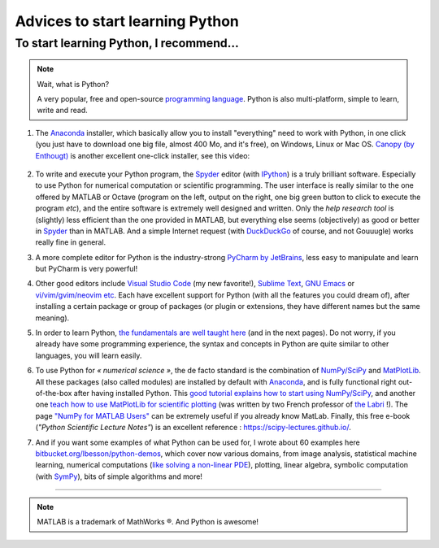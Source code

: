 .. meta::
   :description lang=en: Advice to start learning Python
   :description lang=fr: Recommandation pour commencer à apprendre Python

##################################
 Advices to start learning Python
##################################


To start learning Python, I recommend…
----------------------------------------
.. note:: Wait, what is Python?

   A very popular, free and open-source `programming language <https://fr.wikipedia.org/wiki/Programing_language>`_. Python is also multi-platform, simple to learn, write and read.


#. The `Anaconda <http://continuum.io/downloads>`_ installer, which basically allow you to install "everything" need to work with Python, in one click (you just have to download one big file, almost 400 Mo, and it's free), on Windows, Linux or Mac OS. `Canopy (by Enthougt) <https://www.enthought.com/products/canopy/>`_ is another excellent one-click installer, see this video:

    .. raw:: html

        <center><iframe width="640" height="360" src="https://www.youtube.com/embed/e7M-_K4B7Lg" frameborder="0" allowfullscreen></iframe></center>


#. To write and execute your Python program, the `Spyder <https://www.spyder-ide.org/>`_ editor (with `IPython <https://ipython.org/>`_) is a truly brilliant software. Especially to use Python for numerical computation or scientific programming. The user interface is really similar to the one offered by MATLAB or Octave (program on the left, output on the right, one big green button to click to execute the program *etc*), and the entire software is extremely well designed and written. Only the *help research tool* is (slightly) less efficient than the one provided in MATLAB, but everything else seems (objectively) as good or better in `Spyder`_ than in MATLAB. And a simple Internet request (with `DuckDuckGo <https://duckduckgo.com>`_ of course, and not Gouuugle) works really fine in general.

#. A more complete editor for Python is the industry-strong `PyCharm by JetBrains <https://www.jetbrains.com/pycharm/download/>`_, less easy to manipulate and learn but PyCharm is very powerful!

#. Other good editors include `Visual Studio Code <visualstudiocode.en.html>`_ (my new favorite!), `Sublime Text <sublimetext.en.html>`_, `GNU Emacs <https://www.gnu.org/software/emacs/>`_ or `vi/vim/gvim/neovim etc <https://www.vim.org/>`_. Each have excellent support for Python (with all the features you could dream of), after installing a certain package or group of packages (or plugin or extensions, they have different names but the same meaning).

#. In order to learn Python, `the fundamentals are well taught here <http://introtopython.org/var_string_num.html>`_ (and in the next pages). Do not worry, if you already have some programming experience, the syntax and concepts in Python are quite similar to other languages, you will learn easily.

#. To use Python for *« numerical science »*, the de facto standard is the combination of `NumPy/SciPy <http://www.numpy.org/>`_ and `MatPlotLib <http://matplotlib.org/>`_. All these packages (also called modules) are installed by default with `Anaconda`_, and is fully functional right out-of-the-box after having installed Python. This `good tutorial explains how to start using NumPy/SciPy <https://docs.scipy.org/doc/numpy/user/quickstart.html>`_, and another one `teach how to use MatPlotLib for scientific plotting <https://github.com/rougier/matplotlib-tutorial>`_ (was written by two French professor of `the Labri <http://www.labri.fr/>`_ !). The page `"NumPy for MATLAB Users" <https://docs.scipy.org/doc/numpy/user/numpy-for-matlab-users.html>`_ can be extremely useful if you already know MatLab. Finally, this free e-book (*"Python Scientific Lecture Notes"*) is an excellent reference : `<https://scipy-lectures.github.io/>`_.

#. And if you want some examples of what Python can be used for, I wrote about 60 examples here `bitbucket.org/lbesson/python-demos <https://bitbucket.org/lbesson/python-demos/src/master/>`_, which cover now various domains, from image analysis, statistical machine learning, numerical computations (`like solving a non-linear PDE <https://bitbucket.org/lbesson/python-demos/src/master/PDE_02_2015/>`_), plotting, linear algebra, symbolic computation (with `SymPy <https://www.sympy.org/>`_), bits of simple algorithms and more!

------------------------------------------------------------------------------

.. seealso::

   This other article is an excellent presentation about how to learn Python: `dataquest.io/blog/learn-python-the-right-way <https://www.dataquest.io/blog/learn-python-the-right-way/>`_.

.. seealso::

   This `blog post <http://www.pgbovine.net/python-teaching.htm>`_ by `Philip Guo <http://www.pgbovine.net/>`_ is interesting also, as it explains why Python is a great programming language to start learning about programming and computer science.

.. seealso::

   These awesome lists also give very good advice, see `kirang89/pycrumbs <https://github.com/kirang89/pycrumbs>`_, `svaksha/pythonidae <https://github.com/svaksha/pythonidae>`_, `vinta/awesome-python <https://github.com/vinta/awesome-python>`_.

.. note:: MATLAB is a trademark of MathWorks ®. And Python is awesome!

.. (c) Lilian Besson, 2011-2017, https://bitbucket.org/lbesson/web-sphinx/

